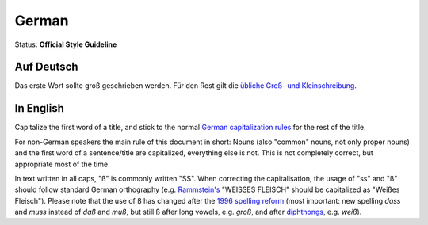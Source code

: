 .. MusicBrainz Documentation Project

.. https://musicbrainz.org/doc/Style/Language/German

German
======

Status: **Official Style Guideline**

Auf Deutsch
-----------

Das erste Wort sollte groß geschrieben werden. Für den Rest gilt die `übliche Groß- und Kleinschreibung <https://www.ids-mannheim.de/service/reform/>`_.


In English
----------

Capitalize the first word of a title, and stick to the normal `German capitalization rules <https://www.ids-mannheim.de/service/reform/>`_ for the rest of the title.

For non-German speakers the main rule of this document in short: Nouns (also "common" nouns, not only proper nouns) and the first word of a sentence/title are capitalized, everything else is not. This is not completely correct, but appropriate most of the time.

In text written in all caps, "ß" is commonly written "SS". When correcting the capitalisation, the usage of "ss" and "ß" should follow standard German orthography (e.g. `Rammstein's <https://musicbrainz.org/artist/b2d122f9-eadb-4930-a196-8f221eeb0c66>`_ "WEISSES FLEISCH" should be capitalized as "Weißes Fleisch"). Please note that the use of ß has changed after the `1996 spelling reform <https://en.wikipedia.org/wiki/German_orthography_reform_of_1996>`_ (most important: new spelling *dass* and *muss* instead of *daß* and *muß*, but still ß after long vowels, e.g. *groß*, and after `diphthongs <https://en.wikipedia.org/wiki/Diphthong#German>`_, e.g. *weiß*).
